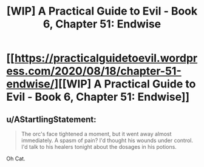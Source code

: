 #+TITLE: [WIP] A Practical Guide to Evil - Book 6, Chapter 51: Endwise

* [[https://practicalguidetoevil.wordpress.com/2020/08/18/chapter-51-endwise/][[WIP] A Practical Guide to Evil - Book 6, Chapter 51: Endwise]]
:PROPERTIES:
:Author: Ardvarkeating101
:Score: 44
:DateUnix: 1597724603.0
:DateShort: 2020-Aug-18
:FlairText: WIP
:END:

** u/AStartlingStatement:
#+begin_quote
  The orc's face tightened a moment, but it went away almost immediately. A spasm of pain? I'd thought his wounds under control. I'd talk to his healers tonight about the dosages in his potions.
#+end_quote

Oh Cat.
:PROPERTIES:
:Author: AStartlingStatement
:Score: 19
:DateUnix: 1597735413.0
:DateShort: 2020-Aug-18
:END:
